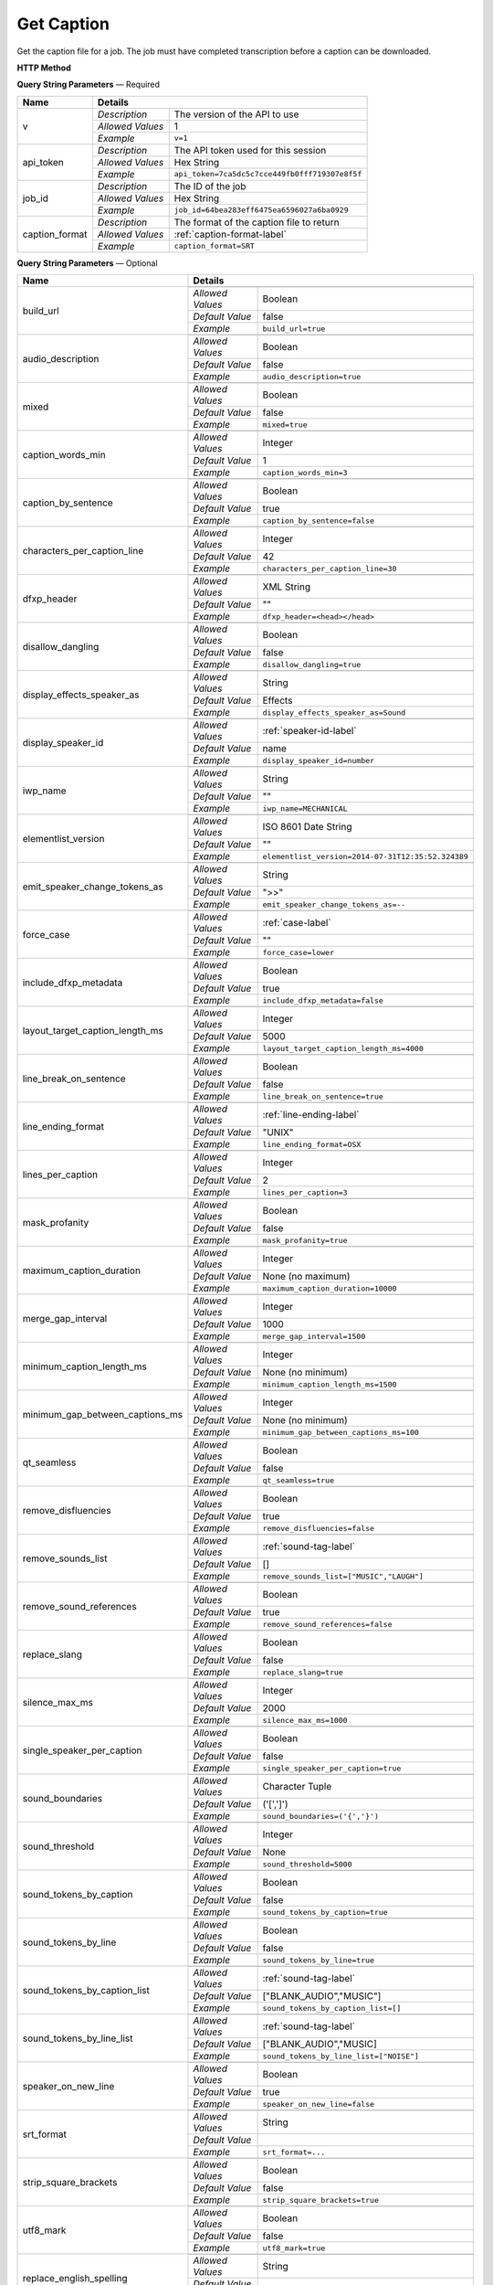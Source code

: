 Get Caption
===========

Get the caption file for a job.
The job must have completed transcription before a caption can be downloaded.

**HTTP Method**

.. http:get:: /api/job/get_caption

**Query String Parameters** — Required

+------------------------+----------------------------------------------------------------------------------------+
| Name                   | Details                                                                                |
+========================+==================+=====================================================================+
| v                      | `Description`    | The version of the API to use                                       |
|                        +------------------+---------------------------------------------------------------------+
|                        | `Allowed Values` | 1                                                                   |
|                        +------------------+---------------------------------------------------------------------+
|                        | `Example`        | ``v=1``                                                             |
+------------------------+------------------+---------------------------------------------------------------------+
| api_token              | `Description`    | The API token used for this session                                 |
|                        +------------------+---------------------------------------------------------------------+
|                        | `Allowed Values` | Hex String                                                          |
|                        +------------------+---------------------------------------------------------------------+
|                        | `Example`        | ``api_token=7ca5dc5c7cce449fb0fff719307e8f5f``                      |
+------------------------+------------------+---------------------------------------------------------------------+
| job_id                 | `Description`    | The ID of the job                                                   |
|                        +------------------+---------------------------------------------------------------------+
|                        | `Allowed Values` | Hex String                                                          |
|                        +------------------+---------------------------------------------------------------------+
|                        | `Example`        | ``job_id=64bea283eff6475ea6596027a6ba0929``                         |
+------------------------+------------------+---------------------------------------------------------------------+
| caption_format         | `Description`    | The format of the caption file to return                            |
|                        +------------------+---------------------------------------------------------------------+
|                        | `Allowed Values` | :ref:`caption-format-label`                                         |
|                        +------------------+---------------------------------------------------------------------+
|                        | `Example`        | ``caption_format=SRT``                                              |
+------------------------+------------------+---------------------------------------------------------------------+

**Query String Parameters** — Optional

+---------------------------------+------------------------------------------------------------------------------+
| Name                            | Details                                                                      |
+=================================+==================+===========================================================+
| build_url                       | .. raw:: html                                                                |
|                                 |                                                                              |
|                                 |  Rather than returning the file, return a permanent URL to the</br>          |
|                                 |  file.                                                                       |
|                                 |                                                                              |
|                                 +------------------+-----------------------------------------------------------+
|                                 | `Allowed Values` | Boolean                                                   |
|                                 +------------------+-----------------------------------------------------------+
|                                 | `Default Value`  | false                                                     |
|                                 +------------------+-----------------------------------------------------------+
|                                 | `Example`        | ``build_url=true``                                        |
+---------------------------------+------------------+-----------------------------------------------------------+
| audio_description               | .. raw:: html                                                                |
|                                 |                                                                              |
|                                 |  Select Audio Description Caption                                            |
|                                 |                                                                              |
|                                 +------------------+-----------------------------------------------------------+
|                                 | `Allowed Values` | Boolean                                                   |
|                                 +------------------+-----------------------------------------------------------+
|                                 | `Default Value`  | false                                                     |
|                                 +------------------+-----------------------------------------------------------+
|                                 | `Example`        | ``audio_description=true``                                |
+---------------------------------+------------------+-----------------------------------------------------------+
| mixed                           | .. raw:: html                                                                |
|                                 |                                                                              |
|                                 |  **Requires audio_description parameter**                                    |
|                                 |  Mixes together the audio description transcript into the caption transcript |
|                                 |  (Under Construction)                                                        |
|                                 |                                                                              |
|                                 +------------------+-----------------------------------------------------------+
|                                 | `Allowed Values` | Boolean                                                   |
|                                 +------------------+-----------------------------------------------------------+
|                                 | `Default Value`  | false                                                     |
|                                 +------------------+-----------------------------------------------------------+
|                                 | `Example`        | ``mixed=true``                                            |
+---------------------------------+------------------+-----------------------------------------------------------+
| caption_words_min               | .. raw:: html                                                                |
|                                 |                                                                              |
|                                 |  Minimum number of words allowed in a caption.                               |
|                                 |                                                                              |
|                                 +------------------+-----------------------------------------------------------+
|                                 | `Allowed Values` | Integer                                                   |
|                                 +------------------+-----------------------------------------------------------+
|                                 | `Default Value`  | 1                                                         |
|                                 +------------------+-----------------------------------------------------------+
|                                 | `Example`        | ``caption_words_min=3``                                   |
+---------------------------------+------------------+-----------------------------------------------------------+
| caption_by_sentence             | .. raw:: html                                                                |
|                                 |                                                                              |
|                                 |  When true, puts each sentence into its own caption. When</br>               |
|                                 |  false, more than one sentence may appear in a single</br>                   |
|                                 |  caption.                                                                    |
|                                 |                                                                              |
|                                 +------------------+-----------------------------------------------------------+
|                                 | `Allowed Values` | Boolean                                                   |
|                                 +------------------+-----------------------------------------------------------+
|                                 | `Default Value`  | true                                                      |
|                                 +------------------+-----------------------------------------------------------+
|                                 | `Example`        | ``caption_by_sentence=false``                             |
+---------------------------------+------------------+-----------------------------------------------------------+
| characters_per_caption_line     | .. raw:: html                                                                |
|                                 |                                                                              |
|                                 |  Maximum number of characters to be displayed on each</br>                   |
|                                 |  caption line.                                                               |
|                                 |                                                                              |
|                                 +------------------+-----------------------------------------------------------+
|                                 | `Allowed Values` | Integer                                                   |
|                                 +------------------+-----------------------------------------------------------+
|                                 | `Default Value`  | 42                                                        |
|                                 +------------------+-----------------------------------------------------------+
|                                 | `Example`        | ``characters_per_caption_line=30``                        |
+---------------------------------+------------------+-----------------------------------------------------------+
| dfxp_header                     | .. raw:: html                                                                |
|                                 |                                                                              |
|                                 |  Allows you to specify a custom header for your DFXP</br>                    |
|                                 |  caption file. The header should be the entire contents of</br>              |
|                                 |  the header including the opening and closing <head> tags.<br>               |
|                                 |  Ignored if caption_format does not equal DFXP.                              |
|                                 |                                                                              |
|                                 +------------------+-----------------------------------------------------------+
|                                 | `Allowed Values` | XML String                                                |
|                                 +------------------+-----------------------------------------------------------+
|                                 | `Default Value`  | ""                                                        |
|                                 +------------------+-----------------------------------------------------------+
|                                 | `Example`        | ``dfxp_header=<head></head>``                             |
+---------------------------------+------------------+-----------------------------------------------------------+
| disallow_dangling               | .. raw:: html                                                                |
|                                 |                                                                              |
|                                 |  Will prevent captions from having the last word in a sentence</br>          |
|                                 |  start a new line. Last words will ALWAYS be kept on the same</br>           |
|                                 |  line, even if it breaks the characters_per_caption_line option.             |
|                                 |                                                                              |
|                                 +------------------+-----------------------------------------------------------+
|                                 | `Allowed Values` | Boolean                                                   |
|                                 +------------------+-----------------------------------------------------------+
|                                 | `Default Value`  | false                                                     |
|                                 +------------------+-----------------------------------------------------------+
|                                 | `Example`        | ``disallow_dangling=true``                                |
+---------------------------------+------------------+-----------------------------------------------------------+
| display_effects_speaker_as      | .. raw:: html                                                                |
|                                 |                                                                              |
|                                 |  Determines what speaker name should used for sound effects.                 |
|                                 |                                                                              |
|                                 +------------------+-----------------------------------------------------------+
|                                 | `Allowed Values` | String                                                    |
|                                 +------------------+-----------------------------------------------------------+
|                                 | `Default Value`  | Effects                                                   |
|                                 +------------------+-----------------------------------------------------------+
|                                 | `Example`        | ``display_effects_speaker_as=Sound``                      |
+---------------------------------+------------------+-----------------------------------------------------------+
| display_speaker_id              | .. raw:: html                                                                |
|                                 |                                                                              |
|                                 |  Determines the way speakers are identified in the captions.</br>            |
|                                 |  Choose "no" to not display speaker identities at all:</br>                  |
|                                 |    ">> example"</br>                                                         |
|                                 |  Choose "number" to display only the speaker number:</br>                    |
|                                 |    ">> Speaker 1: example"</br>                                              |
|                                 |  Choose "name" to display the speaker name:</br>                             |
|                                 |    ">> John Doe: example".</br>                                              |
|                                 |  If you choose "name", the speaker number will be displayed</br>             |
|                                 |  if the name is not available.                                               |
|                                 |                                                                              |
|                                 +------------------+-----------------------------------------------------------+
|                                 | `Allowed Values` | :ref:`speaker-id-label`                                   |
|                                 +------------------+-----------------------------------------------------------+
|                                 | `Default Value`  | name                                                      |
|                                 +------------------+-----------------------------------------------------------+
|                                 | `Example`        | ``display_speaker_id=number``                             |
+---------------------------------+------------------+-----------------------------------------------------------+
| iwp_name                        | .. raw:: html                                                                |
|                                 |                                                                              |
|                                 |  The named version of element list to generate the transcript from.</br>     |
|                                 |  If not specified, the transcript will be generated from the</br>            |
|                                 |  latest version.                                                             |
|                                 |                                                                              |
|                                 +------------------+-----------------------------------------------------------+
|                                 | `Allowed Values` | String                                                    |
|                                 +------------------+-----------------------------------------------------------+
|                                 | `Default Value`  | ""                                                        |
|                                 +------------------+-----------------------------------------------------------+
|                                 | `Example`        | ``iwp_name=MECHANICAL``                                   |
+---------------------------------+------------------+-----------------------------------------------------------+
| elementlist_version             | .. raw:: html                                                                |
|                                 |                                                                              |
|                                 |  The version of element list to generate the captions from.</br>             |
|                                 |  If not specified, the caption will be generated from the</br>               |
|                                 |  latest version.                                                             |
|                                 |                                                                              |
|                                 +------------------+-----------------------------------------------------------+
|                                 | `Allowed Values` | ISO 8601 Date String                                      |
|                                 +------------------+-----------------------------------------------------------+
|                                 | `Default Value`  | ""                                                        |
|                                 +------------------+-----------------------------------------------------------+
|                                 | `Example`        | ``elementlist_version=2014-07-31T12:35:52.324389``        |
+---------------------------------+------------------+-----------------------------------------------------------+
| emit_speaker_change_tokens_as   | .. raw:: html                                                                |
|                                 |                                                                              |
|                                 |  Determine what characters to use to denote speaker changes.                 |
|                                 |                                                                              |
|                                 +------------------+-----------------------------------------------------------+
|                                 | `Allowed Values` | String                                                    |
|                                 +------------------+-----------------------------------------------------------+
|                                 | `Default Value`  | ">>"                                                      |
|                                 +------------------+-----------------------------------------------------------+
|                                 | `Example`        | ``emit_speaker_change_tokens_as=--``                      |
+---------------------------------+------------------+-----------------------------------------------------------+
| force_case                      | .. raw:: html                                                                |
|                                 |                                                                              |
|                                 |  Force the contents of the captions to be all UPPER or</br>                  |
|                                 |  lower case. If blank, the case of the captions is not</br>                  |
|                                 |  changed.                                                                    |
|                                 |                                                                              |
|                                 +------------------+-----------------------------------------------------------+
|                                 | `Allowed Values` | :ref:`case-label`                                         |
|                                 +------------------+-----------------------------------------------------------+
|                                 | `Default Value`  | ""                                                        |
|                                 +------------------+-----------------------------------------------------------+
|                                 | `Example`        | ``force_case=lower``                                      |
+---------------------------------+------------------+-----------------------------------------------------------+
| include_dfxp_metadata           | .. raw:: html                                                                |
|                                 |                                                                              |
|                                 |  When true, and the caption format requested is DFXP,</br>                   |
|                                 |  the jobs name, ID and language will be added to the DFXP</br>               |
|                                 |  metadata header. When false, these data are omitted from</br>               |
|                                 |  the header.</br>                                                            |
|                                 |  Ignored if caption_format does not equal DFXP.                              |
|                                 |                                                                              |
|                                 +------------------+-----------------------------------------------------------+
|                                 | `Allowed Values` | Boolean                                                   |
|                                 +------------------+-----------------------------------------------------------+
|                                 | `Default Value`  | true                                                      |
|                                 +------------------+-----------------------------------------------------------+
|                                 | `Example`        | ``include_dfxp_metadata=false``                           |
+---------------------------------+------------------+-----------------------------------------------------------+
| layout_target_caption_length_ms | .. raw:: html                                                                |
|                                 |                                                                              |
|                                 |  Captions generated will, on average, be this duration. However,</br>        |
|                                 |  they may vary significantly based on other parameters you set.              |
|                                 |                                                                              |
|                                 +------------------+-----------------------------------------------------------+
|                                 | `Allowed Values` | Integer                                                   |
|                                 +------------------+-----------------------------------------------------------+
|                                 | `Default Value`  | 5000                                                      |
|                                 +------------------+-----------------------------------------------------------+
|                                 | `Example`        | ``layout_target_caption_length_ms=4000``                  |
+---------------------------------+------------------+-----------------------------------------------------------+
| line_break_on_sentence          | .. raw:: html                                                                |
|                                 |                                                                              |
|                                 |  Inserts a line break in between sentences that are in</br>                  |
|                                 |  the same caption.                                                           |
|                                 |                                                                              |
|                                 +------------------+-----------------------------------------------------------+
|                                 | `Allowed Values` | Boolean                                                   |
|                                 +------------------+-----------------------------------------------------------+
|                                 | `Default Value`  | false                                                     |
|                                 +------------------+-----------------------------------------------------------+
|                                 | `Example`        | ``line_break_on_sentence=true``                           |
+---------------------------------+------------------+-----------------------------------------------------------+
| line_ending_format              | .. raw:: html                                                                |
|                                 |                                                                              |
|                                 |  Determine the end of line (EOL) character to use for the</br>               |
|                                 |  captions.                                                                   |
|                                 |                                                                              |
|                                 +------------------+-----------------------------------------------------------+
|                                 | `Allowed Values` | :ref:`line-ending-label`                                  |
|                                 +------------------+-----------------------------------------------------------+
|                                 | `Default Value`  | "UNIX"                                                    |
|                                 +------------------+-----------------------------------------------------------+
|                                 | `Example`        | ``line_ending_format=OSX``                                |
+---------------------------------+------------------+-----------------------------------------------------------+
| lines_per_caption               | .. raw:: html                                                                |
|                                 |                                                                              |
|                                 |  Number of lines to be displayed for each caption.                           |
|                                 |                                                                              |
|                                 +------------------+-----------------------------------------------------------+
|                                 | `Allowed Values` | Integer                                                   |
|                                 +------------------+-----------------------------------------------------------+
|                                 | `Default Value`  | 2                                                         |
|                                 +------------------+-----------------------------------------------------------+
|                                 | `Example`        | ``lines_per_caption=3``                                   |
+---------------------------------+------------------+-----------------------------------------------------------+
| mask_profanity                  | .. raw:: html                                                                |
|                                 |                                                                              |
|                                 |  Replace profanity with asterisks.                                           |
|                                 |                                                                              |
|                                 +------------------+-----------------------------------------------------------+
|                                 | `Allowed Values` | Boolean                                                   |
|                                 +------------------+-----------------------------------------------------------+
|                                 | `Default Value`  | false                                                     |
|                                 +------------------+-----------------------------------------------------------+
|                                 | `Example`        | ``mask_profanity=true``                                   |
+---------------------------------+------------------+-----------------------------------------------------------+
| maximum_caption_duration        | .. raw:: html                                                                |
|                                 |                                                                              |
|                                 |  No captions longer than this (in milliseconds) will be</br>                 |
|                                 |  produced. If not specified, there is no maximum.                            |
|                                 |                                                                              |
|                                 +------------------+-----------------------------------------------------------+
|                                 | `Allowed Values` | Integer                                                   |
|                                 +------------------+-----------------------------------------------------------+
|                                 | `Default Value`  | None (no maximum)                                         |
|                                 +------------------+-----------------------------------------------------------+
|                                 | `Example`        | ``maximum_caption_duration=10000``                        |
+---------------------------------+------------------+-----------------------------------------------------------+
| merge_gap_interval              | .. raw:: html                                                                |
|                                 |                                                                              |
|                                 |  Captions with a gap between them that is smaller than</br>                  |
|                                 |  this (in milliseconds) will have their start and/or</br>                    |
|                                 |  end times changed so there is no time gap between the captions.             |
|                                 |                                                                              |
|                                 +------------------+-----------------------------------------------------------+
|                                 | `Allowed Values` | Integer                                                   |
|                                 +------------------+-----------------------------------------------------------+
|                                 | `Default Value`  | 1000                                                      |
|                                 +------------------+-----------------------------------------------------------+
|                                 | `Example`        | ``merge_gap_interval=1500``                               |
+---------------------------------+------------------+-----------------------------------------------------------+
| minimum_caption_length_ms       | .. raw:: html                                                                |
|                                 |                                                                              |
|                                 |  Extends the duration of short captions to the this minimum</br>             |
|                                 |  length. Additional time is taken from later caption blocks</br>             |
|                                 |  to meet this minimum time.                                                  |
|                                 |                                                                              |
|                                 +------------------+-----------------------------------------------------------+
|                                 | `Allowed Values` | Integer                                                   |
|                                 +------------------+-----------------------------------------------------------+
|                                 | `Default Value`  | None (no minimum)                                         |
|                                 +------------------+-----------------------------------------------------------+
|                                 | `Example`        | ``minimum_caption_length_ms=1500``                        |
+---------------------------------+------------------+-----------------------------------------------------------+
| minimum_gap_between_captions_ms | .. raw:: html                                                                |
|                                 |                                                                              |
|                                 |  Adds a minimum time between captions such as there will</br>                |
|                                 |  always be some time between captions where no text is</br>                  |
|                                 |  displayed. When captions are very close together, time</br>                 |
|                                 |  will be removed from the caption duration to make the gap.                  |
|                                 |                                                                              |
|                                 +------------------+-----------------------------------------------------------+
|                                 | `Allowed Values` | Integer                                                   |
|                                 +------------------+-----------------------------------------------------------+
|                                 | `Default Value`  | None (no minimum)                                         |
|                                 +------------------+-----------------------------------------------------------+
|                                 | `Example`        | ``minimum_gap_between_captions_ms=100``                   |
+---------------------------------+------------------+-----------------------------------------------------------+
| qt_seamless                     | .. raw:: html                                                                |
|                                 |                                                                              |
|                                 |  Does not put time gaps of any kind between caption blocks.</br>             |
|                                 |  Ignored if caption_format does not equal QT.                                |
|                                 |                                                                              |
|                                 +------------------+-----------------------------------------------------------+
|                                 | `Allowed Values` | Boolean                                                   |
|                                 +------------------+-----------------------------------------------------------+
|                                 | `Default Value`  | false                                                     |
|                                 +------------------+-----------------------------------------------------------+
|                                 | `Example`        | ``qt_seamless=true``                                      |
+---------------------------------+------------------+-----------------------------------------------------------+
| remove_disfluencies             | .. raw:: html                                                                |
|                                 |                                                                              |
|                                 |  Remove verbal disfluencies from the generated transcript.</br>              |
|                                 |  Common disfluencies such as "um" and "ah" are removed while</br>            |
|                                 |  maintaining appropriate punctuation.                                        |
|                                 |                                                                              |
|                                 +------------------+-----------------------------------------------------------+
|                                 | `Allowed Values` | Boolean                                                   |
|                                 +------------------+-----------------------------------------------------------+
|                                 | `Default Value`  | true                                                      |
|                                 +------------------+-----------------------------------------------------------+
|                                 | `Example`        | ``remove_disfluencies=false``                             |
+---------------------------------+------------------+-----------------------------------------------------------+
| remove_sounds_list              | .. raw:: html                                                                |
|                                 |                                                                              |
|                                 |  A list of sounds to not show in the caption. This is a</br>                 |
|                                 |  JSON style list, and should look like ["MUSIC", "LAUGH"].</br>              |
|                                 |  Ignored if remove_sound_references is true.                                 |
|                                 |                                                                              |
|                                 +------------------+-----------------------------------------------------------+
|                                 | `Allowed Values` |  :ref:`sound-tag-label`                                   |
|                                 +------------------+-----------------------------------------------------------+
|                                 | `Default Value`  | []                                                        |
|                                 +------------------+-----------------------------------------------------------+
|                                 | `Example`        | ``remove_sounds_list=["MUSIC","LAUGH"]``                  |
+---------------------------------+------------------+-----------------------------------------------------------+
| remove_sound_references         | .. raw:: html                                                                |
|                                 |                                                                              |
|                                 |  Remove ALL non-verbal sound and noise references from the</br>              |
|                                 |  generated transcript. Sounds and unidentified noises are</br>               |
|                                 |  depicted in the caption as [SOUND], [COUGH] and [NOISE].</br>               |
|                                 |  If this parameter is set, these identifiers are omitted</br>                |
|                                 |  from the caption.                                                           |
|                                 |                                                                              |
|                                 +------------------+-----------------------------------------------------------+
|                                 | `Allowed Values` | Boolean                                                   |
|                                 +------------------+-----------------------------------------------------------+
|                                 | `Default Value`  | true                                                      |
|                                 +------------------+-----------------------------------------------------------+
|                                 | `Example`        | ``remove_sound_references=false``                         |
+---------------------------------+------------------+-----------------------------------------------------------+
| replace_slang                   | .. raw:: html                                                                |
|                                 |                                                                              |
|                                 |  Replace common slang terms from the generated transcript.</br>              |
|                                 |  Common replacements are "want to" for "wanna", "going to"</br>              |
|                                 |  for "gonna", etc.                                                           |
|                                 |                                                                              |
|                                 +------------------+-----------------------------------------------------------+
|                                 | `Allowed Values` | Boolean                                                   |
|                                 +------------------+-----------------------------------------------------------+
|                                 | `Default Value`  | false                                                     |
|                                 +------------------+-----------------------------------------------------------+
|                                 | `Example`        | ``replace_slang=true``                                    |
+---------------------------------+------------------+-----------------------------------------------------------+
| silence_max_ms                  | .. raw:: html                                                                |
|                                 |                                                                              |
|                                 |  If there is a interval of silence in the middle of a sentence</br>          |
|                                 |  longer than this, then the caption will be split.                           |
|                                 |                                                                              |
|                                 +------------------+-----------------------------------------------------------+
|                                 | `Allowed Values` | Integer                                                   |
|                                 +------------------+-----------------------------------------------------------+
|                                 | `Default Value`  | 2000                                                      |
|                                 +------------------+-----------------------------------------------------------+
|                                 | `Example`        | ``silence_max_ms=1000``                                   |
+---------------------------------+------------------+-----------------------------------------------------------+
| single_speaker_per_caption      | .. raw:: html                                                                |
|                                 |                                                                              |
|                                 |  When true, puts each speaker into its own caption. When false,</br>         |
|                                 |  more than one speaker may appear in a single caption.                       |
|                                 |                                                                              |
|                                 +------------------+-----------------------------------------------------------+
|                                 | `Allowed Values` | Boolean                                                   |
|                                 +------------------+-----------------------------------------------------------+
|                                 | `Default Value`  | false                                                     |
|                                 +------------------+-----------------------------------------------------------+
|                                 | `Example`        | ``single_speaker_per_caption=true``                       |
+---------------------------------+------------------+-----------------------------------------------------------+
| sound_boundaries                | .. raw:: html                                                                |
|                                 |                                                                              |
|                                 |  Specifies the characters to surround sound references with.</br>            |
|                                 |  The default will generate sound references that look like</br>              |
|                                 |  this: [MUSIC].                                                              |
|                                 |                                                                              |
|                                 +------------------+-----------------------------------------------------------+
|                                 | `Allowed Values` | Character Tuple                                           |
|                                 +------------------+-----------------------------------------------------------+
|                                 | `Default Value`  | ('[',']')                                                 |
|                                 +------------------+-----------------------------------------------------------+
|                                 | `Example`        | ``sound_boundaries=('{','}')``                            |
+---------------------------------+------------------+-----------------------------------------------------------+
| sound_threshold                 | .. raw:: html                                                                |
|                                 |                                                                              |
|                                 |  Sound references that are longer than this threshold will</br>              |
|                                 |  be made their own caption entirely, and will not have any</br>              |
|                                 |  text included with them. If not set, Sound references will</br>             |
|                                 |  be included back to back with text no matter the duration of</br>           |
|                                 |  the sound.                                                                  |
|                                 |                                                                              |
|                                 +------------------+-----------------------------------------------------------+
|                                 | `Allowed Values` | Integer                                                   |
|                                 +------------------+-----------------------------------------------------------+
|                                 | `Default Value`  | None                                                      |
|                                 +------------------+-----------------------------------------------------------+
|                                 | `Example`        | ``sound_threshold=5000``                                  |
+---------------------------------+------------------+-----------------------------------------------------------+
| sound_tokens_by_caption         | .. raw:: html                                                                |
|                                 |                                                                              |
|                                 |  If true, all sound references will always be in their own</br>              |
|                                 |  caption. If false, more than one sound reference may</br>                   |
|                                 |  appear in a single caption.                                                 |
|                                 |                                                                              |
|                                 +------------------+-----------------------------------------------------------+
|                                 | `Allowed Values` | Boolean                                                   |
|                                 +------------------+-----------------------------------------------------------+
|                                 | `Default Value`  | false                                                     |
|                                 +------------------+-----------------------------------------------------------+
|                                 | `Example`        | ``sound_tokens_by_caption=true``                          |
+---------------------------------+------------------+-----------------------------------------------------------+
| sound_tokens_by_line            | .. raw:: html                                                                |
|                                 |                                                                              |
|                                 |  If true, all sound references will always be in their own</br>              |
|                                 |  line. If false, more than one sound reference may appear</br>               |
|                                 |  in a single line.                                                           |
|                                 |                                                                              |
|                                 +------------------+-----------------------------------------------------------+
|                                 | `Allowed Values` | Boolean                                                   |
|                                 +------------------+-----------------------------------------------------------+
|                                 | `Default Value`  | false                                                     |
|                                 +------------------+-----------------------------------------------------------+
|                                 | `Example`        | ``sound_tokens_by_line=true``                             |
+---------------------------------+------------------+-----------------------------------------------------------+
| sound_tokens_by_caption_list    | .. raw:: html                                                                |
|                                 |                                                                              |
|                                 |  If non-empty, the specified sound references will always</br>               |
|                                 |  be in their own caption. If empty, more than one</br>                       |
|                                 |  sound reference may appear in a single caption.</br>                        |
|                                 |  Ignored if sound_tokens_by_caption is true.                                 |
|                                 |                                                                              |
|                                 +------------------+-----------------------------------------------------------+
|                                 | `Allowed Values` |  :ref:`sound-tag-label`                                   |
|                                 +------------------+-----------------------------------------------------------+
|                                 | `Default Value`  | ["BLANK_AUDIO","MUSIC"]                                   |
|                                 +------------------+-----------------------------------------------------------+
|                                 | `Example`        | ``sound_tokens_by_caption_list=[]``                       |
+---------------------------------+------------------+-----------------------------------------------------------+
| sound_tokens_by_line_list       | .. raw:: html                                                                |
|                                 |                                                                              |
|                                 |  If non-empty, the specified sound references will always</br>               |
|                                 |  be in their own line. If empty, more than one</br>                          |
|                                 |  sound reference may appear in a single line.</br>                           |
|                                 |  Ignored if sound_tokens_by_line is true.                                    |
|                                 |                                                                              |
|                                 +------------------+-----------------------------------------------------------+
|                                 | `Allowed Values` |  :ref:`sound-tag-label`                                   |
|                                 +------------------+-----------------------------------------------------------+
|                                 | `Default Value`  | ["BLANK_AUDIO","MUSIC]                                    |
|                                 +------------------+-----------------------------------------------------------+
|                                 | `Example`        | ``sound_tokens_by_line_list=["NOISE"]``                   |
+---------------------------------+------------------+-----------------------------------------------------------+
| speaker_on_new_line             | .. raw:: html                                                                |
|                                 |                                                                              |
|                                 |  If true, a speaker change will cause a new caption to be</br>               |
|                                 |  made. If false, multiple speakers may appear in a single</br>               |
|                                 |  caption.                                                                    |
|                                 |                                                                              |
|                                 +------------------+-----------------------------------------------------------+
|                                 | `Allowed Values` | Boolean                                                   |
|                                 +------------------+-----------------------------------------------------------+
|                                 | `Default Value`  | true                                                      |
|                                 +------------------+-----------------------------------------------------------+
|                                 | `Example`        | ``speaker_on_new_line=false``                             |
+---------------------------------+------------------+-----------------------------------------------------------+
| srt_format                      | .. raw:: html                                                                |
|                                 |                                                                              |
|                                 |  If the caption format is SRT, determines what the caption</br>              |
|                                 |  blocks will look like. The default, prints caption blocks</br>              |
|                                 |  that look like this:</br></br>                                              |
|                                 |  &nbsp;&nbsp;&nbsp;1:</br>                                                   |
|                                 |  &nbsp;&nbsp;&nbsp;00:00:06,060 --> 00:00:16,060</br>                        |
|                                 |  &nbsp;&nbsp;&nbsp;This is the caption text.</br></br>                       |
|                                 |  You can alter the caption block by re-arranging or removing</br>            |
|                                 |  the substitution string values, shown enclosed in braces "{}"</br>          |
|                                 |  in the default value below. Substitution strings may used</br>              |
|                                 |  more than once if desired. Any text that is not a substitution</br>         |
|                                 |  string will be displayed as written. To add new lines, include</br>         |
|                                 |  a \n. Note, you may need to escape the \n with an extra</br>                |
|                                 |  backslash when encoding the request.                                        |
|                                 |                                                                              |
|                                 +------------------+-----------------------------------------------------------+
|                                 | `Allowed Values` | String                                                    |
|                                 +------------------+-----------------------------------------------------------+
|                                 | `Default Value`  | .. raw:: html                                             |
|                                 |                  |                                                           |
|                                 |                  |  {caption_number:d}\n{start_hour:02d}:</br>               |
|                                 |                  |  {start_minute:02d}:{start_second:02d},</br>              |
|                                 |                  |  {start_millisecond:03d} -->{end_hour:02d}:</br>          |
|                                 |                  |  {end_minute:02d}:{end_second:02d},</br>                  |
|                                 |                  |  {end_millisecond:03d}\n{caption_text}\n\n                |
|                                 |                  |                                                           |
|                                 +------------------+-----------------------------------------------------------+
|                                 | `Example`        | ``srt_format=...``                                        |
+---------------------------------+------------------+-----------------------------------------------------------+
| strip_square_brackets           | .. raw:: html                                                                |
|                                 |                                                                              |
|                                 |  Removes all square brackets like '[' or ']' from captions.</br>             |
|                                 |  By default square brackets surround sound references like</br>              |
|                                 |  '[MUSIC]', but they may exist as part of the caption text as well.          |
|                                 |                                                                              |
|                                 +------------------+-----------------------------------------------------------+
|                                 | `Allowed Values` | Boolean                                                   |
|                                 +------------------+-----------------------------------------------------------+
|                                 | `Default Value`  | false                                                     |
|                                 +------------------+-----------------------------------------------------------+
|                                 | `Example`        | ``strip_square_brackets=true``                            |
+---------------------------------+------------------+-----------------------------------------------------------+
| utf8_mark                       | .. raw:: html                                                                |
|                                 |                                                                              |
|                                 |  Adds a utf8 bytemark to the beginning of the caption. This</br>             |
|                                 |  should only be used if the system you are loading the caption</br>          |
|                                 |  files into needs a byte marker. The vast majority of systems</br>           |
|                                 |  do not.                                                                     |
|                                 |                                                                              |
|                                 +------------------+-----------------------------------------------------------+
|                                 | `Allowed Values` | Boolean                                                   |
|                                 +------------------+-----------------------------------------------------------+
|                                 | `Default Value`  | false                                                     |
|                                 +------------------+-----------------------------------------------------------+
|                                 | `Example`        | ``utf8_mark=true``                                        |
+---------------------------------+------------------+-----------------------------------------------------------+
| replace_english_spelling        | .. raw:: html                                                                |
|                                 |                                                                              |
|                                 |  Replaces English spelling with location accurate spelling</br>              |
|                                 |  i.e. Color --> Colour                                                       |
|                                 |                                                                              |
|                                 |                                                                              |
|                                 |                                                                              |
|                                 +------------------+-----------------------------------------------------------+
|                                 | `Allowed Values` | String                                                    |
|                                 +------------------+-----------------------------------------------------------+
|                                 | `Default Value`  | .. raw:: html                                             |
|                                 |                  |                                                           |
|                                 |                  |  A --> American</br>                                      |
|                                 |                  |  B --> British</br>                                       |
|                                 |                  |  Z --> British ize</br>                                   |
|                                 |                  |  U --> Australian</br>                                    |
|                                 |                  |  C --> Canadian</br>                                      |
|                                 |                  |                                                           |
|                                 |                  |                                                           |
|                                 |                  |                                                           |
|                                 +------------------+-----------------------------------------------------------+
|                                 | `Example`        | ``replace_english_spelling=B``                            |
+---------------------------------+------------------+-----------------------------------------------------------+

**Responses**

    Returns requested caption file as body data, or if **build_url** was set to true returns caption URL.

+-----------+------------------------------------------------------------------------------------------+
| HTTP Code | Details                                                                                  |
+===========+===============+==========================================================================+
| 200       | `Description` | Success                                                                  |
|           +---------------+--------------------------------------------------------------------------+
|           | `Contents`    | .. code-block:: javascript                                               |
|           |               |                                                                          |
|           |               |  Caption file as body data                                               |
+-----------+---------------+--------------------------------------------------------------------------+
| 200       | `Description` | Success                                                                  |
|           +---------------+--------------------------------------------------------------------------+
|           | `Contents`    | .. code-block:: javascript                                               |
|           |               |                                                                          |
|           |               |  {                                                                       |
|           |               |    "CaptionUrl": "Hosted URL"                                            |
|           |               |  }                                                                       |
+-----------+---------------+--------------------------------------------------------------------------+
| 400       | `Description` | An error occurred                                                        |
|           +---------------+--------------------------------------------------------------------------+
|           | `Contents`    | Error description (see :ref:`error-format-label` for details)            |
+-----------+---------------+--------------------------------------------------------------------------+

**Example Requests**

.. sourcecode:: http

    GET /api/job/get_caption?v=1&api_token=7ca5dc5c7cce449fb0fff719307e8f5f
    &job_id=64bea283eff6475ea6596027a6ba0929&caption_format=SRT HTTP/1.1
    Host: api.cielo24.com

**Example Response**

.. sourcecode:: http

    HTTP/1.1 200 OK
    Content-Type: text/plain

    1
    00:02:17,440 --> 00:02:20,375
    Some text on first line.

    2
    00:02:20,476 --> 00:02:22,501
    More text on second line.

.. sourcecode:: http

    HTTP/1.1 200 OK
    Content-Type: application/json

    { "CaptionUrl": "http://domain.com/path/file.srt" }